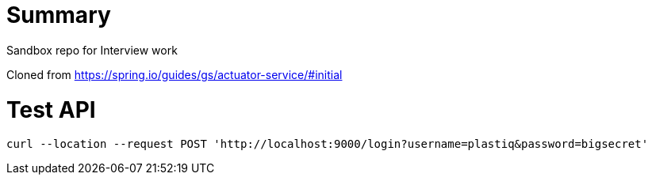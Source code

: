 # Summary

Sandbox repo for Interview work

Cloned from https://spring.io/guides/gs/actuator-service/#initial


# Test API
```
curl --location --request POST 'http://localhost:9000/login?username=plastiq&password=bigsecret'
```